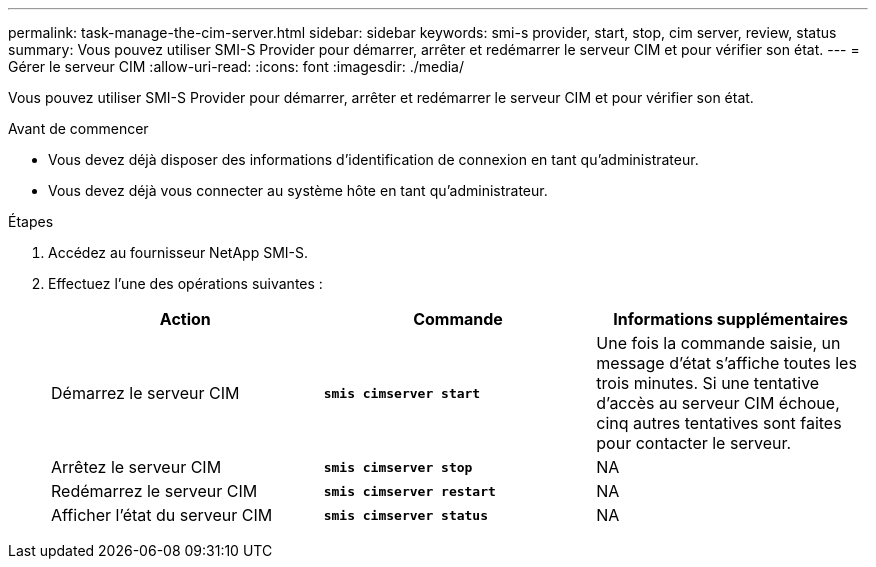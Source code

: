 ---
permalink: task-manage-the-cim-server.html 
sidebar: sidebar 
keywords: smi-s provider, start, stop, cim server, review, status 
summary: Vous pouvez utiliser SMI-S Provider pour démarrer, arrêter et redémarrer le serveur CIM et pour vérifier son état. 
---
= Gérer le serveur CIM
:allow-uri-read: 
:icons: font
:imagesdir: ./media/


[role="lead"]
Vous pouvez utiliser SMI-S Provider pour démarrer, arrêter et redémarrer le serveur CIM et pour vérifier son état.

.Avant de commencer
* Vous devez déjà disposer des informations d'identification de connexion en tant qu'administrateur.
* Vous devez déjà vous connecter au système hôte en tant qu'administrateur.


.Étapes
. Accédez au fournisseur NetApp SMI-S.
. Effectuez l'une des opérations suivantes :
+
[cols="3*"]
|===
| Action | Commande | Informations supplémentaires 


 a| 
Démarrez le serveur CIM
 a| 
`*smis cimserver start*`
 a| 
Une fois la commande saisie, un message d'état s'affiche toutes les trois minutes. Si une tentative d'accès au serveur CIM échoue, cinq autres tentatives sont faites pour contacter le serveur.



 a| 
Arrêtez le serveur CIM
 a| 
`*smis cimserver stop*`
 a| 
NA



 a| 
Redémarrez le serveur CIM
 a| 
`*smis cimserver restart*`
 a| 
NA



 a| 
Afficher l'état du serveur CIM
 a| 
`*smis cimserver status*`
 a| 
NA

|===

